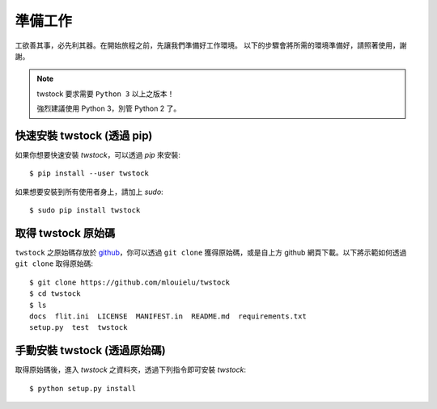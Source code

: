 .. _prepare:

*********
 準備工作
*********

工欲善其事，必先利其器。在開始旅程之前，先讓我們準備好工作環境。
以下的步驟會將所需的環境準備好，請照著使用，謝謝。

.. note::

    twstock 要求需要 ``Python 3`` 以上之版本！
    
    強烈建議使用 Python 3，別管 Python 2 了。


快速安裝 twstock (透過 pip)
==========================

如果你想要快速安裝 `twstock`，可以透過 `pip` 來安裝::

    $ pip install --user twstock

如果想要安裝到所有使用者身上，請加上 `sudo`::

    $ sudo pip install twstock


取得 twstock 原始碼
===================

``twstock`` 之原始碼存放於 `github <https://github.com/mlouielu/twstock>`_，你可以透過
``git clone`` 獲得原始碼，或是自上方 github 網頁下載。以下將示範如何透過 ``git clone`` 取得原始碼::

   $ git clone https://github.com/mlouielu/twstock
   $ cd twstock
   $ ls
   docs  flit.ini  LICENSE  MANIFEST.in  README.md  requirements.txt
   setup.py  test  twstock


手動安裝 twstock (透過原始碼)
===========================

取得原始碼後，進入 `twstock` 之資料夾，透過下列指令即可安裝 `twstock`::

    $ python setup.py install

